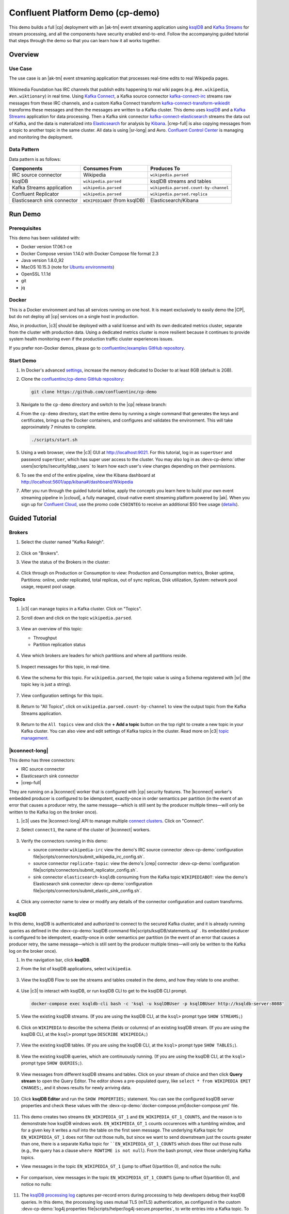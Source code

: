 .. _cp-demo:

Confluent Platform Demo (cp-demo)
=================================

This demo builds a full |cp| deployment with an |ak-tm| event streaming application using `ksqlDB <https://www.confluent.io/product/ksql/>`__ and `Kafka Streams <https://docs.confluent.io/current/streams/index.html>`__ for stream processing, and all the components have security enabled end-to-end.
Follow the accompanying guided tutorial that steps through the demo so that you can learn how it all works together.


========
Overview
========

Use Case
--------

The use case is an |ak-tm| event streaming application that processes real-time edits to real Wikipedia pages.

.. figure:: images/cp-demo-overview.jpg
    :alt: image

Wikimedia Foundation has IRC channels that publish edits happening to real wiki pages (e.g. ``#en.wikipedia``, ``#en.wiktionary``) in real time.
Using `Kafka Connect <http://docs.confluent.io/current/connect/index.html>`__, a Kafka source connector `kafka-connect-irc <https://github.com/cjmatta/kafka-connect-irc>`__ streams raw messages from these IRC channels, and a custom Kafka Connect transform `kafka-connect-transform-wikiedit <https://github.com/cjmatta/kafka-connect-transform-wikiedit>`__ transforms these messages and then the messages are written to a Kafka cluster.
This demo uses `ksqlDB <https://www.confluent.io/product/ksql/>`__ and a `Kafka Streams <http://docs.confluent.io/current/streams/index.html>`__ application for data processing.
Then a Kafka sink connector `kafka-connect-elasticsearch <http://docs.confluent.io/current/connect/connect-elasticsearch/docs/elasticsearch_connector.html>`__ streams the data out of Kafka, and the data is materialized into `Elasticsearch <https://www.elastic.co/products/elasticsearch>`__ for analysis by `Kibana <https://www.elastic.co/products/kibana>`__.
|crep-full| is also copying messages from a topic to another topic in the same cluster.
All data is using |sr-long| and Avro.
`Confluent Control Center <https://www.confluent.io/product/control-center/>`__ is managing and monitoring the deployment.

Data Pattern
------------

Data pattern is as follows:

+-------------------------------------+--------------------------------+---------------------------------------+
| Components                          | Consumes From                  | Produces To                           |
+=====================================+================================+=======================================+
| IRC source connector                | Wikipedia                      | ``wikipedia.parsed``                  |
+-------------------------------------+--------------------------------+---------------------------------------+
| ksqlDB                              | ``wikipedia.parsed``           | ksqlDB streams and tables             |
+-------------------------------------+--------------------------------+---------------------------------------+
| Kafka Streams application           | ``wikipedia.parsed``           | ``wikipedia.parsed.count-by-channel`` |
+-------------------------------------+--------------------------------+---------------------------------------+
| Confluent Replicator                | ``wikipedia.parsed``           | ``wikipedia.parsed.replica``          |
+-------------------------------------+--------------------------------+---------------------------------------+
| Elasticsearch sink connector        | ``WIKIPEDIABOT`` (from ksqlDB) | Elasticsearch/Kibana                  |
+-------------------------------------+--------------------------------+---------------------------------------+


========
Run Demo
========

Prerequisites
-------------

This demo has been validated with:

-  Docker version 17.06.1-ce
-  Docker Compose version 1.14.0 with Docker Compose file format 2.3
-  Java version 1.8.0_92
-  MacOS 10.15.3 (note for `Ubuntu environments <https://github.com/confluentinc/cp-demo/issues/53>`__)
-  OpenSSL 1.1.1d
-  git
-  jq

Docker
------

This is a Docker environment and has all services running on one host.
It is meant exclusively to easily demo the |CP|, but do not deploy all |cp| services on a single host in production.

Also, in production, |c3| should be deployed with a valid license and with its own dedicated metrics cluster, separate from the cluster with production data.
Using a dedicated metrics cluster is more resilient because it continues to provide system health monitoring even if the production traffic cluster experiences issues.

If you prefer non-Docker demos, please go to `confluentinc/examples GitHub repository <https://github.com/confluentinc/examples>`__.

Start Demo
----------

#. In Docker's advanced `settings <https://docs.docker.com/docker-for-mac/#advanced>`__, increase the memory dedicated to Docker to at least 8GB (default is 2GB).

#. Clone the `confluentinc/cp-demo GitHub repository <https://github.com/confluentinc/cp-demo>`__:

   .. sourcecode:: bash

       git clone https://github.com/confluentinc/cp-demo

#. Navigate to the ``cp-demo`` directory and switch to the |cp| release branch:

   .. codewithvars:: bash

      cd cp-demo
      git checkout |release_post_branch|

#. From the ``cp-demo`` directory, start the entire demo by running a single command that generates the keys and certificates, brings up the Docker containers, and configures and validates the environment. This will take approximately 7 minutes to complete.

   .. sourcecode:: bash

        ./scripts/start.sh

#. Using a web browser, view the |c3| GUI at http://localhost:9021. For this tutorial, log in as ``superUser`` and password ``superUser``, which has super user access to the cluster. You may also log in as :devx-cp-demo:`other users|scripts//security/ldap_users` to learn how each user's view changes depending on their permissions.

#. To see the end of the entire pipeline, view the Kibana dashboard at http://localhost:5601/app/kibana#/dashboard/Wikipedia

#. After you run through the guided tutorial below, apply the concepts you learn here to build your own event streaming pipeline in |ccloud|, a fully managed, cloud-native event streaming platform powered by |ak|. When you sign up for `Confluent Cloud <https://confluent.cloud>`__, use the promo code ``C50INTEG`` to receive an additional $50 free usage (`details <https://www.confluent.io/confluent-cloud-promo-disclaimer>`__).


===============
Guided Tutorial
===============

Brokers 
-------

#. Select the cluster named "Kafka Raleigh".

   .. figure:: images/cluster_raleigh.png

#. Click on "Brokers".

#. View the status of the Brokers in the cluster:

   .. figure:: images/landing_page.png

#. Click through on Production or Consumption to view: Production and Consumption metrics, Broker uptime, Partitions: online, under replicated, total replicas, out of sync replicas, Disk utilization, System: network pool usage, request pool usage.

   .. figure:: images/broker_metrics.png




Topics
------

#. |c3| can manage topics in a Kafka cluster. Click on "Topics".

#. Scroll down and click on the topic ``wikipedia.parsed``.

   .. figure:: images/topic_list_wikipedia.png
         :alt: image

#. View an overview of this topic:

   - Throughput
   - Partition replication status

   .. figure:: images/topic_actions.png
      :alt: image

#. View which brokers are leaders for which partitions and where all partitions reside.

   .. figure:: images/topic_info.png
      :alt: image

#. Inspect messages for this topic, in real-time.

   .. figure:: images/topic_inspect.png
      :alt: image

#. View the schema for this topic. For ``wikipedia.parsed``, the topic value is using a Schema registered with |sr| (the topic key is just a string).

   .. figure:: images/topic_schema.png
      :alt: image

#. View configuration settings for this topic.

   .. figure:: images/topic_settings.png
      :alt: image

#. Return to "All Topics", click on ``wikipedia.parsed.count-by-channel`` to view the output topic from the Kafka Streams application.

   .. figure:: images/count-topic-view.png
      :alt: image

#. Return to the ``All topics`` view and click the **+ Add a topic** button on the top right to create a new topic in your Kafka cluster. You can also view and edit settings of Kafka topics in the cluster. Read more on |c3| `topic management <https://docs.confluent.io/current/control-center/docs/topics.html>`__.

   .. figure:: images/create_topic.png
         :alt: image

|kconnect-long|
---------------

This demo has three connectors:

- IRC source connector
- Elasticsearch sink connector
- |crep-full|

They are running on a |kconnect| worker that is configured with |cp| security features.
The |kconnect| worker's embedded producer is configured to be idempotent, exactly-once in order semantics per partition (in the event of an error that causes a producer retry, the same message—which is still sent by the producer multiple times—will only be written to the Kafka log on the broker once).

#. |c3| uses the |kconnect-long| API to manage multiple `connect clusters <https://docs.confluent.io/current/control-center/docs/connect.html>`__.  Click on "Connect".

#. Select ``connect1``, the name of the cluster of |kconnect| workers.

   .. figure:: images/connect_default.png

#. Verify the connectors running in this demo:

   - source connector ``wikipedia-irc`` view the demo's IRC source connector :devx-cp-demo:`configuration file|scripts/connectors/submit_wikipedia_irc_config.sh`.
   - source connector ``replicate-topic``: view the demo's |crep| connector :devx-cp-demo:`configuration file|scripts/connectors/submit_replicator_config.sh`.
   - sink connector ``elasticsearch-ksqldb`` consuming from the Kafka topic ``WIKIPEDIABOT``: view the demo's Elasticsearch sink connector :devx-cp-demo:`configuration file|scripts/connectors/submit_elastic_sink_config.sh`.

   .. figure:: images/connector_list.png

#. Click any connector name to view or modify any details of the connector configuration and custom transforms.

   .. figure:: images/connect_replicator_settings.png


.. _ksql-demo-3:

ksqlDB
------

In this demo, ksqlDB is authenticated and authorized to connect to the secured Kafka cluster, and it is already running queries as defined in the :devx-cp-demo:`ksqlDB command file|scripts/ksqlDB/statements.sql` .
Its embedded producer is configured to be idempotent, exactly-once in order semantics per partition (in the event of an error that causes a producer retry, the same message—which is still sent by the producer multiple times—will only be written to the Kafka log on the broker once).

#. In the navigation bar, click **ksqlDB**.

#. From the list of ksqlDB applications, select ``wikipedia``.

   .. figure:: images/ksql_link.png
      :alt: image

#. View the ksqlDB Flow to see the streams and tables created in the demo, and how they relate to one another.

   .. figure:: images/ksqldb_flow.png
      :alt: image

#. Use |c3| to interact with ksqlDB, or run ksqlDB CLI to get to the ksqlDB CLI prompt.

   .. sourcecode:: bash

        docker-compose exec ksqldb-cli bash -c 'ksql -u ksqlDBUser -p ksqlDBUser http://ksqldb-server:8088'

#. View the existing ksqlDB streams. (If you are using the ksqlDB CLI, at the ``ksql>`` prompt type ``SHOW STREAMS;``)

   .. figure:: images/ksql_streams_list.png
      :alt: image

#. Click on ``WIKIPEDIA`` to describe the schema (fields or columns) of an existing ksqlDB stream. (If you are using the ksqlDB CLI, at the ``ksql>`` prompt type ``DESCRIBE WIKIPEDIA;``)

   .. figure:: images/wikipedia_describe.png
      :alt: image

#. View the existing ksqlDB tables. (If you are using the ksqlDB CLI, at the ``ksql>`` prompt type ``SHOW TABLES;``).

   .. figure:: images/ksql_tables_list.png
      :alt: image

#. View the existing ksqlDB queries, which are continuously running. (If you are using the ksqlDB CLI, at the ``ksql>`` prompt type ``SHOW QUERIES;``).

   .. figure:: images/ksql_queries_list.png
      :alt: image

#. View messages from different ksqlDB streams and tables. Click on your stream of choice and then click **Query stream** to open the Query Editor. The editor shows a pre-populated query, like ``select * from WIKIPEDIA EMIT CHANGES;``, and it shows results for newly arriving data.

   .. figure:: images/ksql_query_topic.png
      :alt: image

#. Click **ksqlDB Editor** and run the ``SHOW PROPERTIES;`` statement. You can see the configured ksqlDB server properties and check these values with the :devx-cp-demo:`docker-compose.yml|docker-compose.yml` file.

   .. figure:: images/ksql_properties.png
      :alt: image

#. This demo creates two streams ``EN_WIKIPEDIA_GT_1`` and ``EN_WIKIPEDIA_GT_1_COUNTS``, and the reason is to demonstrate how ksqlDB windows work. ``EN_WIKIPEDIA_GT_1`` counts occurences with a tumbling window, and for a given key it writes a `null` into the table on the first seen message.  The underlying Kafka topic for ``EN_WIKIPEDIA_GT_1`` does not filter out those nulls, but since we want to send downstream just the counts greater than one, there is a separate Kafka topic for ````EN_WIKIPEDIA_GT_1_COUNTS`` which does filter out those nulls (e.g., the query has a clause ``where ROWTIME is not null``).  From the bash prompt, view those underlying Kafka topics.

- View messages in the topic ``EN_WIKIPEDIA_GT_1`` (jump to offset 0/partition 0), and notice the nulls:

  .. figure:: images/messages_in_EN_WIKIPEDIA_GT_1.png
     :alt: image

- For comparison, view messages in the topic ``EN_WIKIPEDIA_GT_1_COUNTS`` (jump to offset 0/partition 0), and notice no nulls:

  .. figure:: images/messages_in_EN_WIKIPEDIA_GT_1_COUNTS.png
     :alt: image

11. The `ksqlDB processing log <https://docs.confluent.io/current/ksql/docs/developer-guide/processing-log.html>`__ captures per-record errors during processing to help developers debug their ksqlDB queries. In this demo, the processing log uses mutual TLS (mTLS) authentication, as configured in the custom :devx-cp-demo:`log4j properties file|scripts/helper/log4j-secure.properties`, to write entries into a Kafka topic. To see it in action, in the ksqlDB editor run the following "bad" query for 20 seconds:

.. sourcecode:: bash

      SELECT ucase(cast(null as varchar)) FROM wikipedia EMIT CHANGES;

No records should be returned from this query. ksqlDB writes errors into the processing log for each record. View the processing log topic ``ksql-clusterksql_processing_log`` with topic inspection (jump to offset 0/partition 0) or the corresponding ksqlDB stream ``KSQL_PROCESSING_LOG`` with the ksqlDB editor (set ``auto.offset.reset=earliest``).

.. sourcecode:: bash

      SELECT * FROM KSQL_PROCESSING_LOG EMIT CHANGES;



Consumers
---------

#. |c3| enables you to monitor consumer lag and throughput performance. Consumer lag is the topic's high water mark (latest offset for the topic that has been written) minus the current consumer offset (latest offset read for that topic by that consumer group). Keep in mind the topic's write rate and consumer group's read rate when you consider the significance the consumer lag's size. Click on "Consumers".

#. Consumer lag is available on a `per-consumer basis <https://docs.confluent.io/current/control-center/consumers.html#view-consumer-lag-details-for-a-consumer-group>`__, including the embedded Connect consumers for sink connectors (e.g., ``connect-elasticsearch-ksqldb``), ksqlDB queries (e.g., consumer groups whose names start with ``_confluent-ksql-default_query_``), console consumers (e.g., ``WIKIPEDIANOBOT-consumer``), etc.  Consumer lag is also available on a `per-topic basis <https://docs.confluent.io/current/control-center/topics/view.html#view-consumer-lag-for-a-topic>`__.

   .. figure:: images/consumer_group_list.png
      :alt: image

#. View consumer lag for the persistent ksqlDB "Create Stream As Select" query ``CSAS_WIKIPEDIABOT``, which is displayed as ``_confluent-ksql-ksql-clusterquery_CSAS_WIKIPEDIABOT_5`` in the consumer group list.

   .. figure:: images/ksql_query_CSAS_WIKIPEDIABOT_consumer_lag.png
      :alt: image

#. View consumer lag for the Kafka Streams application under the consumer group id ``wikipedia-activity-monitor``. This application is run by the `cnfldemos/cp-demo-kstreams <https://hub.docker.com/r/cnfldemos/cp-demo-kstreams>`__ Docker container (application `source code <https://github.com/confluentinc/demos-common/blob/master/src/main/java/io/confluent/demos/common/wiki/WikipediaActivityMonitor.java>`__).

   .. figure:: images/activity-monitor-consumer.png
      :alt: image

#. Consumption metrics are available on a `per-consumer basis <https://docs.confluent.io/current/control-center/consumers.html#view-consumption-details-for-a-consumer-group>`__. These consumption charts are only populated if `Confluent Monitoring Interceptors <https://docs.confluent.io/current/control-center/installation/clients.html>`__ are configured, as they are in this demo. You can view ``% messages consumed`` and ``end-to-end latency``.  View consumption metrics for the persistent ksqlDB "Create Stream As Select" query ``CSAS_WIKIPEDIABOT``, which is displayed as ``_confluent-ksql-default_query_CSAS_WIKIPEDIABOT_0`` in the consumer group list.

   .. figure:: images/ksql_query_CSAS_WIKIPEDIABOT_consumption.png
      :alt: image

#. |c3| shows which consumers in a consumer group are consuming from which partitions and on which brokers those partitions reside.  |c3| updates as consumer rebalances occur in a consumer group.  Start consuming from topic ``wikipedia.parsed`` with a new consumer group ``app`` with one consumer ``consumer_app_1``. It runs in the background.

   .. sourcecode:: bash

          ./scripts/app/start_consumer_app.sh 1

#. Let this consumer group run for 2 minutes until |c3|
   shows the consumer group ``app`` with steady consumption.
   This consumer group ``app`` has a single consumer ``consumer_app_1`` consuming all of the partitions in the topic ``wikipedia.parsed``. 

   .. figure:: images/consumer_start_one.png
      :alt: image

#. Add a second consumer ``consumer_app_2`` to the existing consumer
   group ``app``.

   .. sourcecode:: bash

          ./scripts/app/start_consumer_app.sh 2

#. Let this consumer group run for 2 minutes until |c3|
   shows the consumer group ``app`` with steady consumption.
   Notice that the consumers ``consumer_app_1`` and ``consumer_app_2``
   now share consumption of the partitions in the topic
   ``wikipedia.parsed``.

   .. figure:: images/consumer_start_two.png
      :alt: image

#. From the **Brokers -> Consumption** view, click on a point in the Request latency
   line graph to view a breakdown of latencies through the entire `request lifecycle <https://docs.confluent.io/current/control-center/brokers.html#consumption-metrics-panel>`__.

   .. figure:: images/slow_consumer_produce_latency_breakdown.png
      :alt: image


|crep-full|
-----------

|crep-full| copies data from a source Kafka cluster to a
destination Kafka cluster. The source and destination clusters are
typically different clusters, but in this demo, |crep| is doing
intra-cluster replication, *i.e.*, the source and destination Kafka
clusters are the same. As with the rest of the components in the
solution, |crep-full| is also configured with security.

#. View |crep| status and throughput in a dedicated view in |c3|.

   .. figure:: images/replicator_c3_view.png
      :alt: image

#. **Consumers**: monitor throughput and latency of |crep-full|.
   |crep| is a |kconnect-long| source connector and has a corresponding consumer group ``connect-replicator``.

   .. figure:: images/replicator_consumer_group_list.png
      :alt: image

#. View |crep| Consumer Lag.

   .. figure:: images/replicator_consumer_lag.png
      :alt: image

#. View |crep| Consumption metrics.

   .. figure:: images/replicator_consumption.png
      :alt: image

#. **Connect**: pause the |crep| connector in **Settings**
   by pressing the pause icon in the top right and wait for 10 seconds until it takes effect.  This will stop
   consumption for the related consumer group.

   .. figure:: images/pause_connector_replicator.png
      :alt: image

#. Observe that the ``connect-replicator`` consumer group has stopped
   consumption.

   .. figure:: images/replicator_stopped.png

#. Restart the |crep| connector.

#. Observe that the ``connect-replicator`` consumer group has resumed consumption. Notice several things:

   * Even though the consumer group `connect-replicator` was not running for some of this time, all messages are shown as delivered. This is because all bars are time windows relative to produce timestamp.
   * The latency peaks and then gradually decreases, because this is also relative to the produce timestamp.

#. Next step: Learn more about |crep| with the :ref:`Replicator Tutorial <replicator>`.


Security
--------

All the |cp| components and clients in this demo are enabled with many `security features <https://docs.confluent.io/current/security.html>`__.

-  :ref:`Metadata Service (MDS) <rbac-mds-config>` which is the central authority for authentication and authorization. It is configured with the |csa| and talks to LDAP to authenticate clients.
-  `SSL <https://docs.confluent.io/current/kafka/authentication_ssl.html>`__ for encryption and mTLS. The demo :devx-cp-demo:`automatically generates|scripts/security/certs-create.sh` SSL certificates and creates keystores, truststores, and secures them with a password. 
-  :ref:`Role-Based Access Control (RBAC) <rbac-overview>` for authorization. If a resource has no associated ACLs, then users are not allowed to access the resource, except super users.
-  |zk| is configured for `SSL <https://docs.confluent.io/current/security/zk-security.html#mtls>`__ AND `SASL/DIGEST-MD5 <https://docs.confluent.io/current/security/zk-security.html#sasl-with-digest-md5>`__ (Note: no |crest| and |sr| TLS support with `trial licenses <https://docs.confluent.io/5.5.0/release-notes/index.html#schema-registry>`__).
-  `HTTPS for Control Center <https://docs.confluent.io/current/control-center/docs/installation/configuration.html#https-settings>`__.
-  `HTTPS for Schema Registry <https://docs.confluent.io/current/schema-registry/docs/security.html>`__.
-  `HTTPS for Connect <https://docs.confluent.io/current/connect/security.html#configuring-the-kconnect-rest-api-for-http-or-https>`__.

You can see each component's security configuration in the demo's :devx-cp-demo:`docker-compose.yml|docker-compose.yml` file.

.. note::
    This demo showcases a secure |CP| for educational purposes and is not meant to be complete best practices. There are certain differences between what is shown in the demo and what you should do in production:

    * Authorize users only for operations that they need, instead of making all of them super users
    * If the ``PLAINTEXT`` security protocol is used, these ``ANONYMOUS`` usernames should not be configured as super users
    * Consider not even opening the ``PLAINTEXT`` port if ``SSL`` or ``SASL_SSL`` are configured

There is an OpenLDAP server running in the demo, and each Kafka broker in the demo is configured with |mds-long| and can talk to LDAP so that it can authenticate clients and |cp| services and clients.

|zk| has two listener ports:

+---------------+----------------+--------------------------------------------------------------------+-----------------+
| Name          | Protocol       | In this demo, used for ...                                         | ZooKeeper       |
+===============+================+====================================================================+=================+
| N/A           | SASL/DIGEST-MD5| Validating trial license for |crest| and |sr|. (no TLS support)    | 2181            |
+---------------+----------------+--------------------------------------------------------------------+-----------------+
| N/A           | mTLS           | Broker communication (kafka1, kafka2)                              | 2182            |
+---------------+----------------+--------------------------------------------------------------------+-----------------+



Each broker has five listener ports:

+---------------+----------------+--------------------------------------------------------------------+--------+--------+
| Name          | Protocol       | In this demo, used for ...                                         | kafka1 | kafka2 |
+===============+================+====================================================================+========+========+
| N/A           | MDS            | Authorization via RBAC                                             | 8091   | 8092   |
+---------------+----------------+--------------------------------------------------------------------+--------+--------+
| INTERNAL      | SASL_PLAINTEXT | CP Kafka clients (e.g. Confluent Metrics Reporter), SASL_PLAINTEXT | 9091   | 9092   |
+---------------+----------------+--------------------------------------------------------------------+--------+--------+
| TOKEN         | SASL_SSL       | |cp| service (e.g. |sr|) when they need to use impersonation       | 10091  | 10092  |
+---------------+----------------+--------------------------------------------------------------------+--------+--------+
| SSL           | SSL            | End clients, (e.g. `stream-demo`), with SSL no SASL                | 11091  | 11092  |
+---------------+----------------+--------------------------------------------------------------------+--------+--------+
| CLEAR         | PLAINTEXT      | No security, available as a backdoor; for demo and learning only   | 12091  | 12092  |
+---------------+----------------+--------------------------------------------------------------------+--------+--------+

End clients (non-CP clients):

- Authenticate using mTLS via the broker SSL listener.
- If they are also using |sr|, authenticate to |sr| via LDAP.
- If they are also using Confluent Monitoring interceptors, authenticate using mTLS via the broker SSL listener.
- Should never use the TOKEN listener which is meant only for internal communication between Confluent components.
- See :devx-cp-demo:`client configuration|env_files/streams-demo.env/` used in the demo by the ``streams-demo`` container running the Kafka Streams application ``wikipedia-activity-monitor``.

#. Verify the ports on which the Kafka brokers are listening with the
   following command, and they should match the table shown below:

   .. sourcecode:: bash

          docker-compose logs kafka1 | grep "Registered broker 1"
          docker-compose logs kafka2 | grep "Registered broker 2"

#. For demo only: Communicate with brokers via the PLAINTEXT port, client security configurations are not required

   .. sourcecode:: bash

           # CLEAR/PLAINTEXT port
           docker-compose exec kafka1 kafka-consumer-groups --list --bootstrap-server kafka1:12091

#. End clients: Communicate with brokers via the SSL port, and SSL parameters configured via the ``--command-config`` argument for command line tools or ``--consumer.config`` for kafka-console-consumer.

   .. sourcecode:: bash

           # SSL/SSL port
           docker-compose exec kafka1 kafka-consumer-groups --list --bootstrap-server kafka1:11091 \
               --command-config /etc/kafka/secrets/client_without_interceptors_ssl.config

#. If a client tries to communicate with brokers via the SSL port but does not specify the SSL parameters, it will fail

   .. sourcecode:: bash

           # SSL/SSL port
           docker-compose exec kafka1 kafka-consumer-groups --list --bootstrap-server kafka1:11091

   Your output should resemble:

   .. sourcecode:: bash

           ERROR Uncaught exception in thread 'kafka-admin-client-thread | adminclient-1': (org.apache.kafka.common.utils.KafkaThread)
           java.lang.OutOfMemoryError: Java heap space
           ...

#. Communicate with brokers via the SASL_PLAINTEXT port, and SASL_PLAINTEXT parameters configured via the ``--command-config`` argument for command line tools or ``--consumer.config`` for kafka-console-consumer.

   .. sourcecode:: bash

           # INTERNAL/SASL_PLAIN port
           docker-compose exec kafka1 kafka-consumer-groups --list --bootstrap-server kafka1:9091 \
               --command-config /etc/kafka/secrets/client_sasl_plain.config

#. Verify which users are configured to be super users.

   .. sourcecode:: bash

         docker-compose logs kafka1 | grep "super.users ="

   Your output should resemble the following. Notice this authorizes each service name which authenticates as itself,
   as well as the unauthenticated ``PLAINTEXT`` which authenticates as ``ANONYMOUS`` (for demo purposes only):

   .. sourcecode:: bash

         kafka1            | 	super.users = User:admin;User:mds;User:superUser;User:ANONYMOUS

#. Verify that LDAP user ``appSA`` (which is not a super user) can consume messages from topic ``wikipedia.parsed``.  Notice that it is configured to authenticate to brokers with mTLS and authenticate to |sr| with LDAP.

   .. sourcecode:: bash

         docker-compose exec connect kafka-avro-console-consumer --bootstrap-server kafka1:11091,kafka2:11092 \
           --consumer-property security.protocol=SSL \
           --consumer-property ssl.truststore.location=/etc/kafka/secrets/kafka.appSA.truststore.jks \
           --consumer-property ssl.truststore.password=confluent \
           --consumer-property ssl.keystore.location=/etc/kafka/secrets/kafka.appSA.keystore.jks \
           --consumer-property ssl.keystore.password=confluent \
           --consumer-property ssl.key.password=confluent \
           --property schema.registry.url=https://schemaregistry:8085 \
           --property schema.registry.ssl.truststore.location=/etc/kafka/secrets/kafka.appSA.truststore.jks \
           --property schema.registry.ssl.truststore.password=confluent \
           --property basic.auth.credentials.source=USER_INFO \
           --property schema.registry.basic.auth.user.info=appSA:appSA \
           --group wikipedia.test \
           --topic wikipedia.parsed \
           --max-messages 5

#. Verify that LDAP user ``badapp`` cannot consume messages from topic ``wikipedia.parsed``.

   .. sourcecode:: bash

         docker-compose exec connect kafka-avro-console-consumer --bootstrap-server kafka1:11091,kafka2:11092 \
           --consumer-property security.protocol=SSL \
           --consumer-property ssl.truststore.location=/etc/kafka/secrets/kafka.badapp.truststore.jks \
           --consumer-property ssl.truststore.password=confluent \
           --consumer-property ssl.keystore.location=/etc/kafka/secrets/kafka.badapp.keystore.jks \
           --consumer-property ssl.keystore.password=confluent \
           --consumer-property ssl.key.password=confluent \
           --property schema.registry.url=https://schemaregistry:8085 \
           --property schema.registry.ssl.truststore.location=/etc/kafka/secrets/kafka.badapp.truststore.jks \
           --property schema.registry.ssl.truststore.password=confluent \
           --property basic.auth.credentials.source=USER_INFO \
           --property schema.registry.basic.auth.user.info=badapp:badapp \
           --group wikipedia.test \
           --topic wikipedia.parsed \
           --max-messages 5

   Your output should resemble:

   .. sourcecode:: bash

      ERROR [Consumer clientId=consumer-wikipedia.test-1, groupId=wikipedia.test] Topic authorization failed for topics [wikipedia.parsed]
      org.apache.kafka.common.errors.TopicAuthorizationException: Not authorized to access topics: [wikipedia.parsed]

#. Create role bindings to permit ``badapp`` client to consume from topic ``wikipedia.parsed`` and its related subject in |sr|.

   Get the |ak| cluster ID:

   .. literalinclude:: includes/get_kafka_cluster_id_from_host.sh

   Create the role bindings:

   .. code-block:: text

      # Create the role binding for the topic ``wikipedia.parsed``
      docker-compose exec tools bash -c "confluent iam rolebinding create \
          --principal User:badapp \
          --role ResourceOwner \
          --resource Topic:wikipedia.parsed \
          --kafka-cluster-id $KAFKA_CLUSTER_ID"

      # Create the role binding for the group ``wikipedia.test``
      docker-compose exec tools bash -c "confluent iam rolebinding create \
          --principal User:badapp \
          --role ResourceOwner \
          --resource Group:wikipedia.test \
          --kafka-cluster-id $KAFKA_CLUSTER_ID"

      # Create the role binding for the subject ``wikipedia.parsed-value``, i.e., the topic-value (versus the topic-key)
      docker-compose exec tools bash -c "confluent iam rolebinding create \
          --principal User:badapp \
          --role ResourceOwner \
          --resource Subject:wikipedia.parsed-value \
          --kafka-cluster-id $KAFKA_CLUSTER_ID \
          --schema-registry-cluster-id schema-registry"

#. Verify that LDAP user ``badapp`` now can consume messages from topic ``wikipedia.parsed``.

   .. sourcecode:: bash

         docker-compose exec connect kafka-avro-console-consumer --bootstrap-server kafka1:11091,kafka2:11092 \
           --consumer-property security.protocol=SSL \
           --consumer-property ssl.truststore.location=/etc/kafka/secrets/kafka.badapp.truststore.jks \
           --consumer-property ssl.truststore.password=confluent \
           --consumer-property ssl.keystore.location=/etc/kafka/secrets/kafka.badapp.keystore.jks \
           --consumer-property ssl.keystore.password=confluent \
           --consumer-property ssl.key.password=confluent \
           --property schema.registry.url=https://schemaregistry:8085 \
           --property schema.registry.ssl.truststore.location=/etc/kafka/secrets/kafka.badapp.truststore.jks \
           --property schema.registry.ssl.truststore.password=confluent \
           --property basic.auth.credentials.source=USER_INFO \
           --property schema.registry.basic.auth.user.info=badapp:badapp \
           --group wikipedia.test \
           --topic wikipedia.parsed \
           --max-messages 5

#. View all the role bindings that were configured for RBAC in this cluster.

   .. sourcecode:: bash

          cd scripts/validate
          ./validate_bindings.sh

#. Because |zk| is configured for `SASL/DIGEST-MD5 <https://docs.confluent.io/current/kafka/authentication_sasl_plain.html#zookeeper>`__, any commands that communicate with |zk| need properties set for |zk| authentication. This authentication configuration is provided by the ``KAFKA_OPTS`` setting on the brokers. For example, notice that the `throttle script <scripts/app/throttle_consumer.sh>`__ runs on the Docker container ``kafka1`` which has the appropriate `KAFKA_OPTS` setting. The command would otherwise fail if run on any other container aside from ``kafka1`` or ``kafka2``.

#. Next step: Learn more about security with the :ref:`Security Tutorial <security_tutorial>`.


Data Governance with |sr|
-------------------------

All the applications and connectors used in this demo are configured to automatically read and write Avro-formatted data, leveraging the `Confluent Schema Registry <https://docs.confluent.io/current/schema-registry/docs/index.html>`__ .

The security in place between |sr| and the end clients, e.g. ``appSA``, is as follows:

- Encryption: TLS, e.g. client has ``schema.registry.ssl.truststore.*`` configurations
- Authentication: bearer token authentication from HTTP basic auth headers, e.g. client has ``schema.registry.basic.auth.user.info`` and ``basic.auth.credentials.source`` configurations
- Authorization: |sr| uses the bearer token with RBAC to authorize the client


#. View the |sr| subjects for topics that have registered schemas for their keys and/or values. Notice the ``curl`` arguments include (a) TLS information required to interact with |sr| which is listening for HTTPS on port 8085, and (b) authentication credentials required for RBAC (using `superUser:superUser` to see all of them).

   .. sourcecode:: bash

       docker-compose exec schemaregistry curl -X GET --cert /etc/kafka/secrets/schemaregistry.certificate.pem --key /etc/kafka/secrets/schemaregistry.key --tlsv1.2 --cacert /etc/kafka/secrets/snakeoil-ca-1.crt -u superUser:superUser https://schemaregistry:8085/subjects | jq .

   Your output should resemble:

   .. sourcecode:: bash

       [
         "wikipedia.parsed.replica-value",
         "EN_WIKIPEDIA_GT_1_COUNTS-value",
         "WIKIPEDIABOT-value",
         "_confluent-ksql-ksql-clusterquery_CTAS_EN_WIKIPEDIA_GT_1_4-Aggregate-aggregate-changelog-value",
         "EN_WIKIPEDIA_GT_1-value",
         "wikipedia.parsed.count-by-channel-value",
         "_confluent-ksql-ksql-clusterquery_CTAS_EN_WIKIPEDIA_GT_1_4-Aggregate-groupby-repartition-value",
         "WIKIPEDIANOBOT-value",
         "wikipedia.parsed-value"
      ]

#. Instead of using the superUser credentials, now use client credentials `noexist:noexist` (user does not exist in LDAP) to try to register a new Avro schema (a record with two fields ``username`` and ``userid``) into |sr| for the value of a new topic ``users``. It should fail due to an authorization error.

   .. sourcecode:: bash

       docker-compose exec schemaregistry curl -X POST -H "Content-Type: application/vnd.schemaregistry.v1+json" --cert /etc/kafka/secrets/schemaregistry.certificate.pem --key /etc/kafka/secrets/schemaregistry.key --tlsv1.2 --cacert /etc/kafka/secrets/snakeoil-ca-1.crt --data '{ "schema": "[ { \"type\":\"record\", \"name\":\"user\", \"fields\": [ {\"name\":\"userid\",\"type\":\"long\"}, {\"name\":\"username\",\"type\":\"string\"} ]} ]" }' -u noexist:noexist https://schemaregistry:8085/subjects/users-value/versions

   Your output should resemble:

   .. sourcecode:: bash

        {"error_code":401,"message":"Unauthorized"}

#. Instead of using credentials for a user that does not exist, now use the client credentials `appSA:appSA` (the user `appSA` exists in LDAP) to try to register a new Avro schema (a record with two fields ``username`` and ``userid``) into |sr| for the value of a new topic ``users``. It should fail due to an authorization error, with a different message than above.

   .. sourcecode:: bash

       docker-compose exec schemaregistry curl -X POST -H "Content-Type: application/vnd.schemaregistry.v1+json" --cert /etc/kafka/secrets/schemaregistry.certificate.pem --key /etc/kafka/secrets/schemaregistry.key --tlsv1.2 --cacert /etc/kafka/secrets/snakeoil-ca-1.crt --data '{ "schema": "[ { \"type\":\"record\", \"name\":\"user\", \"fields\": [ {\"name\":\"userid\",\"type\":\"long\"}, {\"name\":\"username\",\"type\":\"string\"} ]} ]" }' -u appSA:appSA https://schemaregistry:8085/subjects/users-value/versions

   Your output should resemble:

   .. sourcecode:: bash

      {"error_code":40403,"message":"User is denied operation Write on Subject: users-value"}

#. Create a role binding for the ``appSA`` client permitting it access to |sr|.

   Get the |ak| cluster ID:

   .. literalinclude:: includes/get_kafka_cluster_id_from_host.sh

   Create the role binding:

   .. code-block:: text

      # Create the role binding for the subject ``users-value``, i.e., the topic-value (versus the topic-key)
      docker-compose exec tools bash -c "confluent iam rolebinding create \
          --principal User:appSA \
          --role ResourceOwner \
          --resource Subject:users-value \
          --kafka-cluster-id $KAFKA_CLUSTER_ID \
          --schema-registry-cluster-id schema-registry"

#. Again try to register the schema. It should pass this time.  Note the schema id that it returns, e.g. below schema id is ``11``.

   .. sourcecode:: bash

       docker-compose exec schemaregistry curl -X POST -H "Content-Type: application/vnd.schemaregistry.v1+json" --cert /etc/kafka/secrets/schemaregistry.certificate.pem --key /etc/kafka/secrets/schemaregistry.key --tlsv1.2 --cacert /etc/kafka/secrets/snakeoil-ca-1.crt --data '{ "schema": "[ { \"type\":\"record\", \"name\":\"user\", \"fields\": [ {\"name\":\"userid\",\"type\":\"long\"}, {\"name\":\"username\",\"type\":\"string\"} ]} ]" }' -u appSA:appSA https://schemaregistry:8085/subjects/users-value/versions

   Your output should resemble:

   .. sourcecode:: bash

     {"id":11}

#. View the new schema for the subject ``users-value``. From |c3|, click **Topics**. Scroll down to and click on the topic `users` and select "SCHEMA".

   .. figure:: images/schema1.png
    :alt: image
   
   You may alternatively request the schema via the command line:

   .. sourcecode:: bash

       docker-compose exec schemaregistry curl -X GET --cert /etc/kafka/secrets/schemaregistry.certificate.pem --key /etc/kafka/secrets/schemaregistry.key --tlsv1.2 --cacert /etc/kafka/secrets/snakeoil-ca-1.crt -u appSA:appSA https://schemaregistry:8085/subjects/users-value/versions/1 | jq .

   Your output should resemble:

   .. sourcecode:: bash

     {
       "subject": "users-value",
       "version": 1,
       "id": 11,
       "schema": "{\"type\":\"record\",\"name\":\"user\",\"fields\":[{\"name\":\"username\",\"type\":\"string\"},{\"name\":\"userid\",\"type\":\"long\"}]}"
     }

#. Describe the topic ``users``. Notice that it has a special configuration ``confluent.value.schema.validation=true`` which enables :ref:`Schema Validation <schema_validation>`,  a data governance feature in Confluent Server that gives operators a centralized location within the Kafka cluster itself to enforce data format correctness. Enabling |sv| allows brokers configured with ``confluent.schema.registry.url`` to validate that data produced to the topic is using a valid schema.

   .. sourcecode:: bash

      docker-compose exec kafka1 kafka-topics --describe --topic users --bootstrap-server kafka1:9091 --command-config /etc/kafka/secrets/client_sasl_plain.config

   Your output should resemble:

   .. sourcecode:: bash

      Topic: users	PartitionCount: 2	ReplicationFactor: 2	Configs: confluent.value.schema.validation=true
	      Topic: users	Partition: 0	Leader: 1	Replicas: 1,2	Isr: 1,2	Offline: 	LiveObservers: 
	      Topic: users	Partition: 1	Leader: 2	Replicas: 2,1	Isr: 2,1	Offline: 	LiveObservers: 

#. Produce a non-Avro message to this topic using ``kafka-console-producer``, and it will result in a failure.

   .. sourcecode:: bash

      docker-compose exec connect kafka-console-producer --topic users --broker-list kafka1:11091 \
           --producer-property security.protocol=SSL \
           --producer-property ssl.truststore.location=/etc/kafka/secrets/kafka.appSA.truststore.jks \
           --producer-property ssl.truststore.password=confluent \
           --producer-property ssl.keystore.location=/etc/kafka/secrets/kafka.appSA.keystore.jks \
           --producer-property ssl.keystore.password=confluent \
           --producer-property ssl.key.password=confluent

   The error should resemble:

   .. sourcecode:: bash

      ERROR Error when sending message to topic users with key: null, value: 5 bytes with error: (org.apache.kafka.clients.producer.internals.ErrorLoggingCallback)
      org.apache.kafka.common.InvalidRecordException: This record has failed the validation on broker and hence be rejected.

#. Describe the topic ``wikipedia.parsed``, which is the topic that the `kafka-connect-irc` source connector is writing to. Notice that it also has enabled |sv|.

   .. sourcecode:: bash

      docker-compose exec kafka1 kafka-topics --describe --topic wikipedia.parsed --bootstrap-server kafka1:9091 --command-config /etc/kafka/secrets/client_sasl_plain.config

#. Describe the topic ``wikipedia.parsed.replica``, which is the topic that |crep| has replicated from ``wikipedia.parsed``. Notice that it also has enabled |sv|, because |crep| default is ``topic.config.sync=true`` (see |crep| :ref:`documentation <rep-destination-topics>`).

   .. sourcecode:: bash

      docker-compose exec kafka1 kafka-topics --describe --topic wikipedia.parsed.replica --bootstrap-server kafka1:9091 --command-config /etc/kafka/secrets/client_sasl_plain.config

#. Next step: Learn more about |sr| with the :ref:`Schema Registry Tutorial <schema_registry_tutorial>`.


|crest-long|
------------

The `Confluent REST Proxy <https://docs.confluent.io/current/kafka-rest/docs/index.html>`__  is running for optional client access.
This demo showcases |crest-long| in two modes:

- Standalone service, listening for HTTPS requests on port 8086
- Embedded service on the |ak| brokers, listening for HTTPS requests on port 8091 on ``kafka1`` and on port 8092 on ``kafka2`` (these |crest| ports are shared with the broker's |mds-long| listener)

#. Use the standalone |crest| to try to produce a message to the topic ``users``, referencing schema id ``11``. This schema was registered in |sr| in the previous section. It should fail due to an authorization error.

   .. code-block:: text

     docker-compose exec restproxy curl -X POST -H "Content-Type: application/vnd.kafka.avro.v2+json" -H "Accept: application/vnd.kafka.v2+json" --cert /etc/kafka/secrets/restproxy.certificate.pem --key /etc/kafka/secrets/restproxy.key --tlsv1.2 --cacert /etc/kafka/secrets/snakeoil-ca-1.crt --data '{"value_schema_id": 11, "records": [{"value": {"user":{"userid": 1, "username": "Bunny Smith"}}}]}' -u appSA:appSA https://restproxy:8086/topics/users

   Your output should resemble:

   .. code-block:: text

      {"offsets":[{"partition":null,"offset":null,"error_code":40301,"error":"Not authorized to access topics: [users]"}],"key_schema_id":null,"value_schema_id":11}

#. Create a role binding for the client permitting it produce to the topic ``users``.

   Get the |ak| cluster ID:

   .. literalinclude:: includes/get_kafka_cluster_id_from_host.sh

   Create the role binding:

   .. code-block:: text

      # Create the role binding for the topic ``users``
      docker-compose exec tools bash -c "confluent iam rolebinding create \
          --principal User:appSA \
          --role DeveloperWrite \
          --resource Topic:users \
          --kafka-cluster-id $KAFKA_CLUSTER_ID" 

#. Again try to produce a message to the topic ``users``. It should pass this time.

   .. code-block:: text

     docker-compose exec restproxy curl -X POST -H "Content-Type: application/vnd.kafka.avro.v2+json" -H "Accept: application/vnd.kafka.v2+json" --cert /etc/kafka/secrets/restproxy.certificate.pem --key /etc/kafka/secrets/restproxy.key --tlsv1.2 --cacert /etc/kafka/secrets/snakeoil-ca-1.crt --data '{"value_schema_id": 11, "records": [{"value": {"user":{"userid": 1, "username": "Bunny Smith"}}}]}' -u appSA:appSA https://restproxy:8086/topics/users

   Your output should resemble:

   .. code-block:: text

     {"offsets":[{"partition":1,"offset":0,"error_code":null,"error":null}],"key_schema_id":null,"value_schema_id":11}

#. Create consumer instance ``my_avro_consumer``.

   .. code-block:: text

       docker-compose exec restproxy curl -X POST -H "Content-Type: application/vnd.kafka.v2+json" --cert /etc/kafka/secrets/restproxy.certificate.pem --key /etc/kafka/secrets/restproxy.key --tlsv1.2 --cacert /etc/kafka/secrets/snakeoil-ca-1.crt --data '{"name": "my_consumer_instance", "format": "avro", "auto.offset.reset": "earliest"}' -u appSA:appSA https://restproxy:8086/consumers/my_avro_consumer

   Your output should resemble:

   .. code-block:: text

      {"instance_id":"my_consumer_instance","base_uri":"https://restproxy:8086/consumers/my_avro_consumer/instances/my_consumer_instance"}

#. Subscribe ``my_avro_consumer`` to the ``users`` topic.

   .. code-block:: text

       docker-compose exec restproxy curl -X POST -H "Content-Type: application/vnd.kafka.v2+json" --cert /etc/kafka/secrets/restproxy.certificate.pem --key /etc/kafka/secrets/restproxy.key --tlsv1.2 --cacert /etc/kafka/secrets/snakeoil-ca-1.crt --data '{"topics":["users"]}' -u appSA:appSA https://restproxy:8086/consumers/my_avro_consumer/instances/my_consumer_instance/subscription

#. Try to consume messages for ``my_avro_consumer`` subscriptions. It should fail due to an authorization error.

   .. code-block:: text

       docker-compose exec restproxy curl -X GET -H "Accept: application/vnd.kafka.avro.v2+json" --cert /etc/kafka/secrets/restproxy.certificate.pem --key /etc/kafka/secrets/restproxy.key --tlsv1.2 --cacert /etc/kafka/secrets/snakeoil-ca-1.crt -u appSA:appSA https://restproxy:8086/consumers/my_avro_consumer/instances/my_consumer_instance/records
  
   Your output should resemble:

   .. code-block:: text

        {"error_code":40301,"message":"Not authorized to access group: my_avro_consumer"} 

#. Create a role binding for the client permitting it access to the consumer group ``my_avro_consumer``.

   Get the |ak| cluster ID:

   .. literalinclude:: includes/get_kafka_cluster_id_from_host.sh

   Create the role binding:

   .. code-block:: text

      # Create the role binding for the group ``my_avro_consumer``
      docker-compose exec tools bash -c "confluent iam rolebinding create \
          --principal User:appSA \
          --role ResourceOwner \
          --resource Group:my_avro_consumer \
          --kafka-cluster-id $KAFKA_CLUSTER_ID"

#. Again try to consume messages for ``my_avro_consumer`` subscriptions. It should fail due to a different authorization error.

   .. code-block:: text

       # Note: Issue this command twice due to https://github.com/confluentinc/kafka-rest/issues/432
       docker-compose exec restproxy curl -X GET -H "Accept: application/vnd.kafka.avro.v2+json" --cert /etc/kafka/secrets/restproxy.certificate.pem --key /etc/kafka/secrets/restproxy.key --tlsv1.2 --cacert /etc/kafka/secrets/snakeoil-ca-1.crt -u appSA:appSA https://restproxy:8086/consumers/my_avro_consumer/instances/my_consumer_instance/records
       docker-compose exec restproxy curl -X GET -H "Accept: application/vnd.kafka.avro.v2+json" --cert /etc/kafka/secrets/restproxy.certificate.pem --key /etc/kafka/secrets/restproxy.key --tlsv1.2 --cacert /etc/kafka/secrets/snakeoil-ca-1.crt -u appSA:appSA https://restproxy:8086/consumers/my_avro_consumer/instances/my_consumer_instance/records

   Your output should resemble:

   .. code-block:: text

      {"error_code":40301,"message":"Not authorized to access topics: [users]"}

#. Create a role binding for the client permitting it access to the topic ``users``.

   Get the |ak| cluster ID:

   .. literalinclude:: includes/get_kafka_cluster_id_from_host.sh

   Create the role binding:

   .. code-block:: text

      # Create the role binding for the group my_avro_consumer
      docker-compose exec tools bash -c "confluent iam rolebinding create \
          --principal User:appSA \
          --role DeveloperRead \
          --resource Topic:users \
          --kafka-cluster-id $KAFKA_CLUSTER_ID"

#. Again try to consume messages for ``my_avro_consumer`` subscriptions. It should pass this time.

   .. code-block:: text

       # Note: Issue this command twice due to https://github.com/confluentinc/kafka-rest/issues/432
       docker-compose exec restproxy curl -X GET -H "Accept: application/vnd.kafka.avro.v2+json" --cert /etc/kafka/secrets/restproxy.certificate.pem --key /etc/kafka/secrets/restproxy.key --tlsv1.2 --cacert /etc/kafka/secrets/snakeoil-ca-1.crt -u appSA:appSA https://restproxy:8086/consumers/my_avro_consumer/instances/my_consumer_instance/records
       docker-compose exec restproxy curl -X GET -H "Accept: application/vnd.kafka.avro.v2+json" --cert /etc/kafka/secrets/restproxy.certificate.pem --key /etc/kafka/secrets/restproxy.key --tlsv1.2 --cacert /etc/kafka/secrets/snakeoil-ca-1.crt -u appSA:appSA https://restproxy:8086/consumers/my_avro_consumer/instances/my_consumer_instance/records

    Your output should resemble:

   .. code-block:: text

      [{"topic":"users","key":null,"value":{"userid":1,"username":"Bunny Smith"},"partition":1,"offset":0}]

#. Delete the consumer instance ``my_avro_consumer``.

   .. code-block:: text

       docker-compose exec restproxy curl -X DELETE -H "Content-Type: application/vnd.kafka.v2+json" --cert /etc/kafka/secrets/restproxy.certificate.pem --key /etc/kafka/secrets/restproxy.key --tlsv1.2 --cacert /etc/kafka/secrets/snakeoil-ca-1.crt -u appSA:appSA https://restproxy:8086/consumers/my_avro_consumer/instances/my_consumer_instance

#. For the next few steps, use the |crest| that is embedded on the |ak| brokers. Only :ref:`rest-proxy-v3` is supported this time.  Create a role binding for the client to be granted ``ResourceOwner`` role for the topic ``dev_users``.

   Get the |ak| cluster ID:

   .. literalinclude:: includes/get_kafka_cluster_id_from_host.sh

   Create the role binding:

   .. code-block:: text

      # Create the role binding for the topic ``dev_users``
      docker-compose exec tools bash -c "confluent iam rolebinding create \
          --principal User:appSA \
          --role ResourceOwner \
          --resource Topic:dev_users \
          --kafka-cluster-id $KAFKA_CLUSTER_ID"

#. Create the topic ``dev_users`` with embedded |crest|.

   Get the |ak| cluster ID:

   .. literalinclude:: includes/get_kafka_cluster_id_from_host.sh

   Use ``curl`` to create the topic:

   .. code-block:: text

      docker-compose exec restproxy curl -X POST -H "Content-Type: application/json" -H "accept: application/json" -u appSA:appSA "https://kafka1:8091/kafka/v3/clusters/${KAFKA_CLUSTER_ID}/topics" -d "{\"topic_name\":\"dev_users\",\"partitions_count\":64,\"replication_factor\":2,\"configs\":[{\"name\":\"cleanup.policy\",\"value\":\"compact\"},{\"name\":\"compression.type\",\"value\":\"gzip\"}]}" --cert /etc/kafka/secrets/mds.certificate.pem --key /etc/kafka/secrets/mds.key --tlsv1.2 --cacert /etc/kafka/secrets/snakeoil-ca-1.crt | jq

#. List topics with embedded |crest| to find the newly created ``dev_users``.

   Get the |ak| cluster ID:

   .. literalinclude:: includes/get_kafka_cluster_id_from_host.sh

   Use ``curl`` to list the topics:

   .. code-block:: text

      docker-compose exec restproxy curl -X GET -H "Content-Type: application/json" -H "accept: application/json" -u appSA:appSA https://kafka1:8091/kafka/v3/clusters/${KAFKA_CLUSTER_ID}/topics --cert /etc/kafka/secrets/mds.certificate.pem --key /etc/kafka/secrets/mds.key --tlsv1.2 --cacert /etc/kafka/secrets/snakeoil-ca-1.crt | jq '.data[].topic_name'

Failed Broker
-------------

To simulate a failed broker, stop the Docker container running one of
the two Kafka brokers.

#. Stop the Docker container running Kafka broker 2.

   .. code-block:: bash

          docker-compose stop kafka2

#. After a few minutes, observe the Broker summary show that the number of brokers 
   has decreased from 2 to 1, and there are many under replicated
   partitions.

   .. figure:: images/broker_down_failed.png
      :alt: image

#. View Topic information details to see that there are out of sync replicas on broker 2.

   .. figure:: images/broker_down_replicas.png
      :alt: image

#. Look at the production and consumption metrics and notice that the clients are all still working.

   .. figure:: images/broker_down_apps_working.png
      :alt: image

#. Restart the Docker container running Kafka broker 2.

   .. code-block:: bash

          docker-compose start kafka2

#. After about a minute, observe the Broker summary in |c3|.
   The broker count has recovered to 2, and the topic
   partitions are back to reporting no under replicated partitions.

   .. figure:: images/broker_down_steady.png
      :alt: image

#. Click on the broker count ``2`` inside the "Brokers" box and when
   the "Brokers overview" pane appears, click inside the "Partitioning
   and replication" box to view when broker counts changed.

   .. figure:: images/broker_down_times.png
      :alt: image


Alerting
--------

There are many types of |c3-short|
`alerts <https://docs.confluent.io/current/control-center/docs/alerts.html>`__
and many ways to configure them. Use the Alerts management page to
define triggers and actions, or click on individual resources
to setup alerts from there.

.. figure:: images/c3-alerts-bell-icon-initial.png
   :alt: image


#. This demo already has pre-configured triggers and actions. View the
   Alerts ``Triggers`` screen, and click ``Edit`` against each trigger
   to see configuration details.

   -  The trigger ``Under Replicated Partitions`` happens when a broker
      reports non-zero under replicated partitions, and it causes an
      action ``Email Administrator``.
   -  The trigger ``Consumption Difference`` happens when consumption
      difference for the Elasticsearch connector consumer group is
      greater than ``0``, and it causes an action
      ``Email Administrator``.

   .. figure:: images/alerts_triggers.png
      :alt: image

#. If you followed the steps in the `failed broker <#failed-broker>`__
   section, view the Alert history to see that the trigger
   ``Under Replicated Partitions`` happened and caused an alert when you
   stopped broker 2.


   .. figure:: images/alerts_triggers_under_replication_partitions.png
      :alt: image


#. You can also trigger the ``Consumption Difference`` trigger. In the
   Kafka Connect -> Sinks screen, edit the running Elasticsearch sink
   connector.

#. In the Connect view, pause the Elasticsearch sink connector in Settings by
   pressing the pause icon in the top right. This will stop consumption
   for the related consumer group.

   .. figure:: images/pause_connector.png
      :alt: image

#. View the Alert history to see that this trigger happened and caused
   an alert.

   .. figure:: images/trigger_history.png
      :alt: image


==========
Monitoring
==========

This tutorial has demonstrated how |c3| helps users manage their |cp| deployment and how it provides monitoring capabilities for the cluster and applications.
For most |cp| users the |c3| monitoring and integrations are sufficent for production usage; however, some users wish to integrate with other monitoring solutions like Prometheus, Grafana, Datadog, and Splunk.
The following JMX-based monitoring stacks help users setup a 'single pane of glass' monitoring solution for all their organization's services and applications, including Kafka.

Here are some examples of monitoring stacks that integrate with |cp|:

#. `JMX Exporter + Prometheus + Grafana <https://github.com/confluentinc/jmx-monitoring-stacks>`__ (runnable with cp-demo from https://github.com/confluentinc/jmx-monitoring-stacks):

   .. figure:: images/monitoring/jmxexporter-prometheus-grafana-1.png
      :alt: image
      :width: 500px

   .. figure:: images/monitoring/jmxexporter-prometheus-grafana-2.png
      :alt: image
      :width: 500px

   .. figure:: images/monitoring/jmxexporter-prometheus-grafana-3.png
      :alt: image
      :width: 500px

#. `Jolokia + Elasticsearch + Kibana <https://github.com/confluentinc/jmx-monitoring-stacks>`__ (runnable with cp-demo from https://github.com/confluentinc/jmx-monitoring-stacks):

   .. figure:: images/monitoring/jolokia-elastic-kibana-1.png
      :alt: image
      :width: 500px

   .. figure:: images/monitoring/jolokia-elastic-kibana-2.png
      :alt: image
      :width: 500px

   .. figure:: images/monitoring/jolokia-elastic-kibana-3.png
      :alt: image
      :width: 500px

#. `Monitoring Confluent Platform with Datadog <https://www.confluent.io/blog/confluent-datadog-integration-kafka-monitoring-metrics>`__:

   .. figure:: images/monitoring/datadog-dashboard.png
      :alt: image
      :width: 500px


===============
Troubleshooting
===============

Here are some suggestions on how to troubleshoot the demo.

#. Verify the status of the Docker containers show ``Up`` state, except for the ``kafka-client`` container which is expected to have ``Exit 0`` state.

   .. code-block:: bash

        docker-compose ps

   Your output should resemble:

   .. code-block:: text

                 Name                          Command                  State                                           Ports                                     
      ------------------------------------------------------------------------------------------------------------------------------------------------------------
      connect                       bash -c sleep 10 && cp /us ...   Up             0.0.0.0:8083->8083/tcp, 9092/tcp
      control-center                /etc/confluent/docker/run        Up (healthy)   0.0.0.0:9021->9021/tcp, 0.0.0.0:9022->9022/tcp
      elasticsearch                 /bin/bash bin/es-docker          Up             0.0.0.0:9200->9200/tcp, 0.0.0.0:9300->9300/tcp
      kafka-client                  bash -c -a echo Waiting fo ...   Exit 0
      kafka1                        bash -c if [ ! -f /etc/kaf ...   Up (healthy)   0.0.0.0:10091->10091/tcp, 0.0.0.0:11091->11091/tcp, 0.0.0.0:12091->12091/tcp,
                                                                                    0.0.0.0:8091->8091/tcp, 0.0.0.0:9091->9091/tcp, 9092/tcp
      kafka2                        bash -c if [ ! -f /etc/kaf ...   Up (healthy)   0.0.0.0:10092->10092/tcp, 0.0.0.0:11092->11092/tcp, 0.0.0.0:12092->12092/tcp,
                                                                                    0.0.0.0:8092->8092/tcp, 0.0.0.0:9092->9092/tcp
      kibana                        /bin/sh -c /usr/local/bin/ ...   Up             0.0.0.0:5601->5601/tcp
      ksqldb-cli                    /bin/sh                          Up
      ksqldb-server                 /etc/confluent/docker/run        Up (healthy)   0.0.0.0:8088->8088/tcp
      openldap                      /container/tool/run --copy ...   Up             0.0.0.0:389->389/tcp, 636/tcp
      restproxy                     /etc/confluent/docker/run        Up             8082/tcp, 0.0.0.0:8086->8086/tcp
      schemaregistry                /etc/confluent/docker/run        Up             8081/tcp, 0.0.0.0:8085->8085/tcp
      streams-demo                  /app/start.sh                    Up             9092/tcp
      tools                         /bin/bash                        Up
      zookeeper                     /etc/confluent/docker/run        Up (healthy)   0.0.0.0:2181->2181/tcp, 2888/tcp, 3888/tcp

#. If any containers are not in ``Up`` state, verify in the advanced Docker preferences settings that the memory available to Docker is at least 8 GB (default is 2 GB).

#. For those Docker containers that are not in ``Up`` state, view the container's logs with the command ``docker-compose logs [container]`` and look for error messages and exceptions.

   .. sourcecode:: bash

        docker-compose logs

#. To view sample messages for each topic, including
   ``wikipedia.parsed``:

   .. sourcecode:: bash

          ./scripts/consumers/listen.sh

#. If a command that communicates with |zk| appears to be failing with the error ``org.apache.zookeeper.KeeperException$NoAuthException``,
   change the container you are running the command from to be either ``kafka1`` or ``kafka2``.  This is because |zk| is configured for
   `SASL/DIGEST-MD5 <https://docs.confluent.io/current/kafka/authentication_sasl_plain.html#zookeeper>`__, and
   any commands that communicate with |zk| need properties set for |zk| authentication.

#. Run any of the :devx-cp-demo:`validation scripts|scripts/validate/` to check that things are working.

   .. sourcecode:: bash

          cd scripts/validate/

#. If you are running ``cp-demo`` for a long time and issuing Confluent CLI commands on the ``tools`` container that return:

   .. sourcecode:: bash

          Your token has expired. You are now logged out.
          Error: You must log in to run that command.

   Then run the following command, which refreshes the token by logging back in to MDS:

   .. sourcecode:: bash

          ./scripts/helper/refresh_mds_login.sh 
      
========
Teardown
========

#. Stop the consumer group ``app`` to stop consuming from topic
   ``wikipedia.parsed``. Note that the command below stops the consumers
   gracefully with ``kill -15``, so the consumers follow the shutdown
   sequence.

   .. code:: bash

         ./scripts/app/stop_consumer_app_group_graceful.sh

#. Stop the Docker demo, destroy all components and clear all Docker
   volumes.

   .. sourcecode:: bash

          ./scripts/stop.sh
